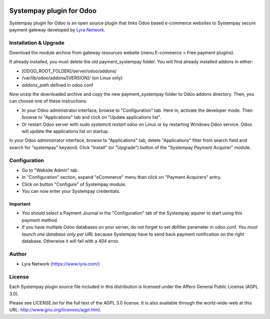 .. image:: https://img.shields.io/badge/licence-AGPL--3-blue.svg
   :target: http://www.gnu.org/licenses/agpl-3.0-standalone.html
   :alt: License: AGPL v3

===================================================
Systempay plugin for Odoo
===================================================

Systempay plugin for Odoo is an open source plugin that links Odoo based e-commerce websites to Systempay
secure payment gateway developed by `Lyra Network <https://www.lyra.com/>`_.

Installation & Upgrade
======================

Download the module archive from gateway resources website (menu E-commerce > Free payment plugins).

If already installed, you must delete the old payment_systempay folder. You will find already installed
addons in either:

* [ODOO_ROOT_FOLDER]/server/odoo/addons/
* /var/lib/odoo/addons/[VERSION]/ (on Linux only)
* `addons_path` defined in odoo.conf

Now unzip the downloaded archive and copy the new payment_systempay folder to Odoo addons directory. Then, you
can choose one of these instructions:

* In your Odoo administrator interface, browse to "Configuration" tab. Here in, activate the developer mode.
  Then browse to "Applications" tab and click on "Update applications list".
* Or restart Odoo server with *sudo systemctl restart odoo* on Linux or by restarting Windows Odoo service.
  Odoo will update the applications list on startup.

In your Odoo administrator interface, browse to "Applications" tab, delete "Applications" filter from
search field and search for "systempay" keyword. Click "Install" (or "Upgrade") button of the "Systempay
Payment Acquirer" module.

Configuration
=============

* Go to "Website Admin" tab.
* In "Configuration" section, expand "eCommerce" menu than click on "Payment Acquirers" entry.
* Click on button "Configure" of Systempay module.
* You can now enter your Systempay credentials.

Important
---------
* You should select a Payment Journal in the "Configuration" tab of the Systempay aquirer
  to start using this payment method.
* If you have multiple Odoo databases on your server, do not forget to set dbfilter
  parameter in odoo.conf. *You must launch one database only per URL* because Systempay
  have to send back payment notification on the right database. Otherwise it will
  fail with a 404 error.

Author
=======

* Lyra Network (https://www.lyra.com/)

License
=======

Each Systempay plugin source file included in this distribution is licensed under
the Affero General Public License (AGPL 3.0).

Please see LICENSE.txt for the full text of the AGPL 3.0 license.
It is also available through the world-wide-web at this URL: http://www.gnu.org/licenses/agpl.html.